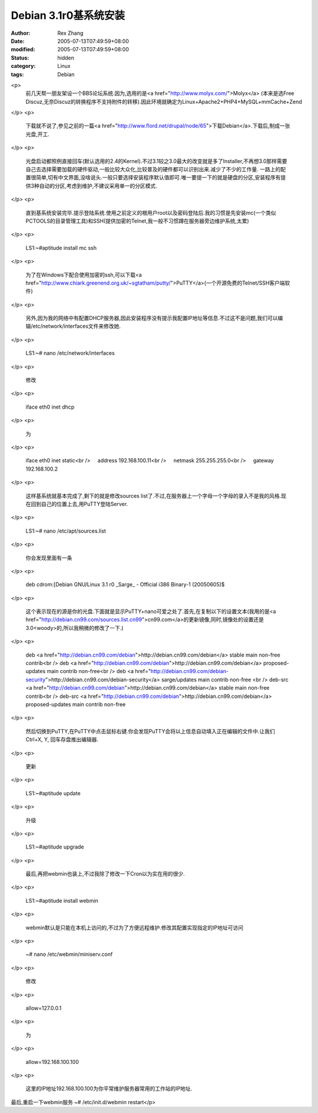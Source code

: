 Debian 3.1r0基系统安装
#######################

:author: Rex Zhang
:date: 2005-07-13T07:49:59+08:00
:modified: 2005-07-13T07:49:59+08:00
:status: hidden
:category: Linux
:tags: Debian

<p>
   前几天帮一朋友架设一个BBS论坛系统.因为,选用的是<a href="http://www.molyx.com/">Molyx</a> (本来是选Free Discuz,无奈Discuz的转换程序不支持附件的转移).因此环境就确定为Linux+Apache2+PHP4+MySQL+mmCache+Zend 
</p>
<p>
   下载就不说了,参见之前的一篇<a href="http://www.flord.net/drupal/node/65">下载Debian</a>.下载后,制成一张光盘,开工. 
</p>
<p>
   光盘启动都照例直接回车(默认选用的2.4的Kernel).不过3.1较之3.0最大的改变就是多了Installer,不再想3.0那样需要自己去选择需要加载的硬件驱动,一般比较大众化,比较普及的硬件都可以识别出来.减少了不少的工作量.
   一路上的配置很简单,切有中文界面,没啥说头.一般只要选择安装程序默认值即可.唯一要提一下的就是硬盘的分区,安装程序有提供3种自动的分区,考虑到维护,不建议采用单一的分区模式. 
</p>
<p>
   直到基系统安装完毕.提示登陆系统.使用之前定义的根用户root以及密码登陆后.我的习惯是先安装mc(一个类似PCTOOLS的目录管理工具)和SSH(提供加密的Telnet,我一般不习惯蹲在服务器旁边维护系统,太累) 
</p>
<p>
   LS1:~#aptitude install mc ssh 
</p>
<p>
   为了在Windows下配合使用加密的ssh,可以下载<a href="http://www.chiark.greenend.org.uk/~sgtatham/putty/">PuTTY</a>(一个开源免费的Telnet/SSH客户端软件) 
</p>
<p>
   另外,因为我的网络中有配置DHCP服务器,因此安装程序没有提示我配置IP地址等信息.不过这不是问题,我们可以编辑/etc/network/interfaces文件来修改她. 
</p>
<p>
   LS1:~# nano /etc/network/interfaces 
</p>
<p>
   修改 
</p>
<p>
   iface eth0 inet dhcp 
</p>
<p>
   为 
</p>
<p>
   iface eth0 inet static<br />
       address 192.168.100.11<br />
       netmask 255.255.255.0<br />
       gateway 192.168.100.2 
</p>
<p>
   这样基系统就基本完成了,剩下的就是修改sources list了.不过,在服务器上一个字母一个字母的录入不是我的风格.现在回到自己的位置上去,用PuTTY登陆Server. 
</p>
<p>
   LS1:~# nano /etc/apt/sources.list 
</p>
<p>
   你会发现里面有一条 
</p>
<p>
   deb cdrom:[Debian GNU/Linux 3.1 r0 _Sarge_ - Official i386 Binary-1 (20050605)$ 
</p>
<p>
   这个表示现在的源是你的光盘.下面就是显示PuTTY+nano可爱之处了.首先,在复制以下的设置文本(我用的是<a href="http://debian.cn99.com/sources.list.cn99">cn99.com</a>的更新镜像,同时,镜像处的设置还是3.0<woody>的,所以我稍微的修改了一下.) 
</p>
<p>
   deb <a href="http://debian.cn99.com/debian">http://debian.cn99.com/debian</a> stable
   main non-free contrib<br />
   deb <a href="http://debian.cn99.com/debian">http://debian.cn99.com/debian</a> proposed-updates
   main contrib non-free<br />
   deb <a href="http://debian.cn99.com/debian-security">http://debian.cn99.com/debian-security</a> sarge/updates
   main contrib non-free 
   <br />
   deb-src <a href="http://debian.cn99.com/debian">http://debian.cn99.com/debian</a> stable
   main non-free contrib<br />
   deb-src <a href="http://debian.cn99.com/debian">http://debian.cn99.com/debian</a> proposed-updates
   main contrib non-free 
</p>
<p>
   然后切换到PuTTY,在PuTTY中点击鼠标右键.你会发现PuTTY会将以上信息自动填入正在编辑的文件中.让我们Ctrl+X, Y, 回车存盘推出编辑器. 
</p>
<p>
   更新 
</p>
<p>
   LS1:~#aptitude update 
</p>
<p>
   升级 
</p>
<p>
   LS1:~#aptitude upgrade 
</p>
<p>
   最后,再把webmin也装上,不过我除了修改一下Cron以为实在用的很少.
</p>
<p>
   LS1:~#aptitude install webmin
</p>
<p>
   webmin默认是只能在本机上访问的,不过为了方便远程维护.修改其配置实现指定的IP地址可访问
</p>
<p>
   ~# nano /etc/webmin/miniserv.conf
</p>
<p>
   修改
</p>
<p>
   allow=127.0.0.1
</p>
<p>
   为
</p>
<p>
   allow=192.168.100.100
</p>
<p>
   这里的IP地址192.168.100.100为你平常维护服务器常用的工作站的IP地址.

最后,重启一下webmin服务
~# /etc/init.d/webmin restart</p>
